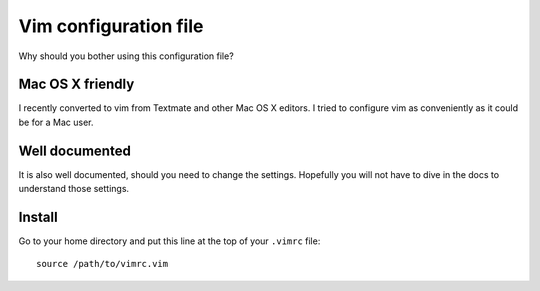 Vim configuration file
======================

Why should you bother using this configuration file?

Mac OS X friendly
*****************

I recently converted to vim from Textmate and other Mac OS X editors.
I tried to configure vim as conveniently as it could be for a Mac user.

Well documented
*********************************

It is also well documented, should you need to change the settings.
Hopefully you will not have to dive in the docs to understand those settings.

Install
*******

Go to your home directory and put this line at the top of your ``.vimrc`` file::

    source /path/to/vimrc.vim
